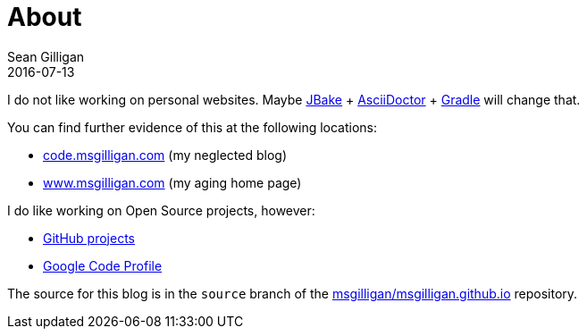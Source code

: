= About
Sean Gilligan
2016-07-13
:jbake-type: page
:jbake-status: published
:jbake-tags: blog, asciidoc
:idprefix:

I do not like working on personal websites. Maybe http://jbake.org[JBake] + http://asciidoctor.org[AsciiDoctor] + https://gradle.org[Gradle] will change that.

You can find further evidence of this at the following locations:

* http://code.msgilligan.com[code.msgilligan.com] (my neglected blog)
* http://www.msgilligan.com[www.msgilligan.com] (my aging home page)

I do like working on Open Source projects, however:

* http://github.com/msgilligan/[GitHub projects]
* https://code.google.com/u/115789962356478683683/[Google Code Profile]

The source for this blog is in the `source` branch of the https://github.com/msgilligan/msgilligan.github.io/tree/source[msgilligan/msgilligan.github.io] repository.



